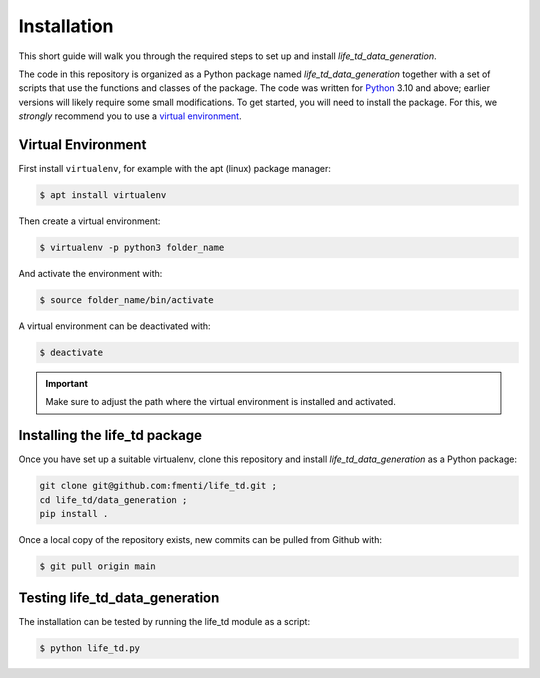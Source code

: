 .. _installation:

Installation
============

This short guide will walk you through the required steps to set up and install `life_td_data_generation`.

The code in this repository is organized as a Python package named `life_td_data_generation` together with a set of scripts that use the functions and classes of the package. The code was written for `Python <https://www.python.org>`_ 3.10 and above; earlier versions will likely require some small modifications.
To get started, you will need to install the package.
For this, we *strongly* recommend you to use a `virtual environment <https://virtualenv.pypa.io/en/latest/>`_. 

Virtual Environment
-------------------
First install ``virtualenv``, for example with the apt (linux) package manager:

.. code-block:: console

    $ apt install virtualenv
    
Then create a virtual environment:

.. code-block:: console

    $ virtualenv -p python3 folder_name

And activate the environment with:

.. code-block:: console

    $ source folder_name/bin/activate

A virtual environment can be deactivated with:

.. code-block:: console

    $ deactivate

.. important::
   Make sure to adjust the path where the virtual environment is installed and activated.

Installing the life_td package
------------------------------

Once you have set up a suitable virtualenv, clone this repository and install `life_td_data_generation` as a Python package:

.. code-block:: console

    git clone git@github.com:fmenti/life_td.git ;
    cd life_td/data_generation ;
    pip install .
    
Once a local copy of the repository exists, new commits can be pulled from Github with:

.. code-block:: console

    $ git pull origin main
    
Testing life_td_data_generation
-------------------------------

The installation can be tested by running the life_td module as a script:

.. code-block:: console

    $ python life_td.py
    
